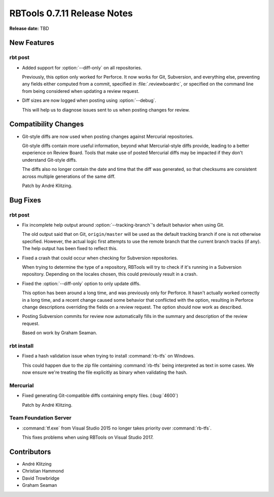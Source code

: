 .. default-intersphinx:: rbt0.7


============================
RBTools 0.7.11 Release Notes
============================

**Release date:** TBD


New Features
============

rbt post
--------

.. program:: rbt post

* Added support for :option:`--diff-only` on all repositories.

  Previously, this option only worked for Perforce. It now works for Git,
  Subversion, and everything else, preventing any fields either computed from
  a commit, specified in :file:`.reviewboardrc`, or specified on the command
  line from being considered when updating a review request.

* Diff sizes are now logged when posting using :option:`--debug`.

  This will help us to diagnose issues sent to us when posting changes for
  review.


Compatibility Changes
=====================

* Git-style diffs are now used when posting changes against Mercurial
  repositories.

  Git-style diffs contain more useful information, beyond what Mercurial-style
  diffs provide, leading to a better experience on Review Board. Tools that
  make use of posted Mercurial diffs may be impacted if they don't understand
  Git-style diffs.

  The diffs also no longer contain the date and time that the diff was
  generated, so that checksums are consistent across multiple generations of
  the same diff.

  Patch by André Klitzing.


Bug Fixes
=========

rbt post
--------

.. program:: rbt post

* Fix incomplete help output around :option:`--tracking-branch`'s default
  behavior when using Git.

  The old output said that on Git, ``origin/master`` will be used as the
  default tracking branch if one is not otherwise specified. However, the
  actual logic first attempts to use the remote branch that the current branch
  tracks (if any). The help output has been fixed to reflect this.

* Fixed a crash that could occur when checking for Subversion repositories.

  When trying to determine the type of a repository, RBTools will try to check
  if it's running in a Subversion repository. Depending on the locales chosen,
  this could previously result in a crash.

* Fixed the :option:`--diff-only` option to only update diffs.

  This option has been around a long time, and was previously only for
  Perforce. It hasn't actually worked correctly in a long time, and a recent
  change caused some behavior that conflicted with the option, resulting in
  Perforce change descriptions overriding the fields on a review request.
  The option should now work as described.

* Posting Subversion commits for review now automatically fills in the
  summary and description of the review request.

  Based on work by Graham Seaman.


rbt install
-----------

* Fixed a hash validation issue when trying to install :command:`rb-tfs` on
  Windows.

  This could happen due to the zip file containing :command:`rb-tfs` being
  interpreted as text in some cases. We now ensure we're treating the file
  explicitly as binary when validating the hash.


Mercurial
---------

* Fixed generating Git-compatible diffs containing empty files. (:bug:`4600`)

  Patch by André Klitzing.


Team Foundation Server
----------------------

* :command:`tf.exe` from Visual Studio 2015 no longer takes priority over
  :command:`rb-tfs`.

  This fixes problems when using RBTools on Visual Studio 2017.


Contributors
============

* André Klitzing
* Christian Hammond
* David Trowbridge
* Graham Seaman
